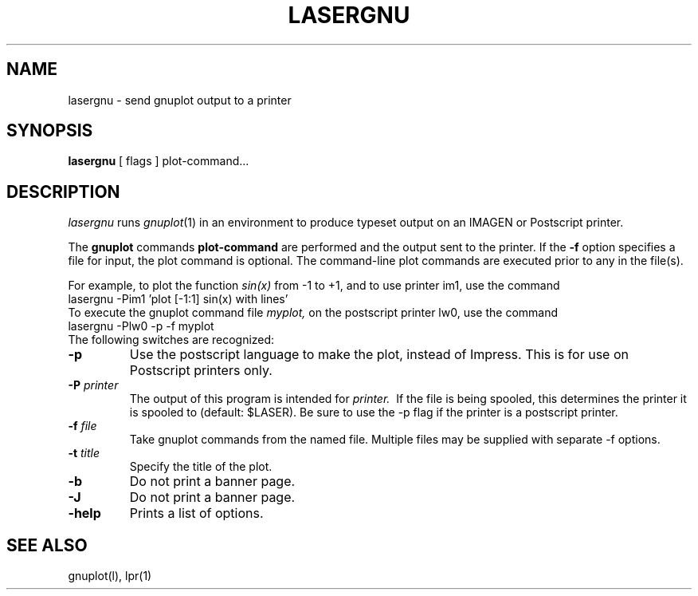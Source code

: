 .TH LASERGNU l 
.SH NAME
lasergnu \- send gnuplot output to a printer
.SH SYNOPSIS
.B lasergnu
[ flags ] plot-command...
.SH DESCRIPTION
.I lasergnu
runs
.IR gnuplot (1)
in an environment to produce typeset output on an IMAGEN  or
Postscript printer.
.PP
The 
.B gnuplot
commands
.B plot-command
are performed and the output sent to the printer. 
If the 
.B -f
option specifies a file for input, the plot command is optional. 
The command-line plot commands are executed prior to any in the
file(s).
.PP
For example, to plot the function
.I sin(x)
from -1 to +1, and to use printer im1, use the command
.br
.nf
    lasergnu -Pim1 'plot [-1:1] sin(x) with lines'
.fi
To execute the gnuplot command file
.I myplot,
on the postscript printer lw0, use the command
.br
.nf
    lasergnu -Plw0 -p -f myplot
.fi
The following switches are recognized:
.TP
.BI \-p
Use the postscript language to make the plot, instead of Impress.
This is for use on Postscript printers only.
.TP
.BI \-P\0 printer
The output of this program is intended for 
.I printer.
\ If the file is being spooled, this determines the printer it is spooled
to (default: $LASER).
Be sure to use the -p flag if the printer is a postscript printer.
.TP
.BI \-f\0 file
Take gnuplot commands from the named file.
Multiple files  may be supplied with separate -f options.
.TP
.BI  \-t\0 title
Specify the title of the plot.
.TP
.BI \-b
Do not print a banner page.
.TP
.BI \-J
Do not print a banner page.
.TP
.B \-help
Prints a list of options.
.SH SEE ALSO
gnuplot(l), lpr(1)

